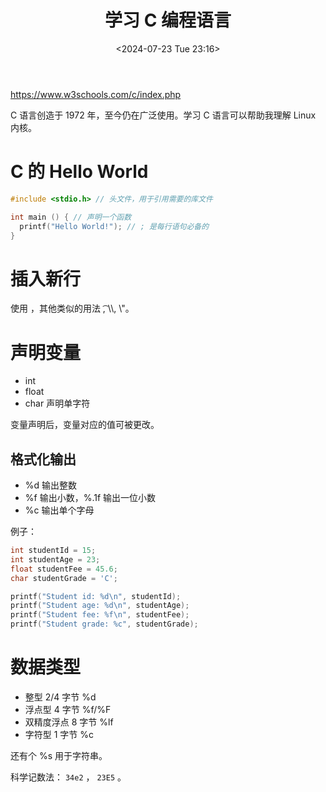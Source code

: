 #+TITLE: 学习 C 编程语言
#+DATE: <2024-07-23 Tue 23:16>
#+TAGS[]: 技术

[[https://www.w3schools.com/c/index.php]]

C 语言创造于 1972 年，至今仍在广泛使用。学习 C 语言可以帮助我理解 Linux 内核。

* C 的 Hello World

#+BEGIN_SRC c
#include <stdio.h> // 头文件，用于引用需要的库文件

int main () { // 声明一个函数
  printf("Hello World!"); // ; 是每行语句必备的
}
#+END_SRC

* 插入新行

使用 \n，其他类似的用法 \t, \\, \"。

* 声明变量

- int
- float
- char 声明单字符

变量声明后，变量对应的值可被更改。

** 格式化输出

- %d 输出整数
- %f 输出小数，%.1f 输出一位小数
- %c 输出单个字母

例子：

#+BEGIN_SRC c
int studentId = 15;
int studentAge = 23;
float studentFee = 45.6;
char studentGrade = 'C';

printf("Student id: %d\n", studentId);
printf("Student age: %d\n", studentAge);
printf("Student fee: %f\n", studentFee);
printf("Student grade: %c", studentGrade);
#+END_SRC

* 数据类型

- 整型 2/4 字节 %d
- 浮点型 4 字节 %f/%F
- 双精度浮点 8 字节 %lf
- 字符型 1 字节 %c

还有个 %s 用于字符串。

科学记数法： =34e2= ， =23E5= 。
